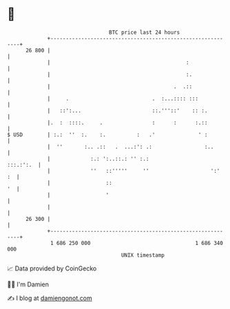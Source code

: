 * 👋

#+begin_example
                                    BTC price last 24 hours                    
                +------------------------------------------------------------+ 
         26 800 |                                                            | 
                |                                            :               | 
                |                                            :.              | 
                |                                        .  .::              | 
                |     .                           .  :...:::: :::            | 
                |   ::':...                       ::.'''::'    :: :.         | 
                |.  :  ::::.     .                :      :      :.::         | 
   $ USD        | :.:  ''  :.    :.          :   .'              ' :         | 
                |  ''       :.. .::   .  ...:': .:                 :..       | 
                |             :.: ':..::.: '' :.:                  :::.:':.  | 
                |             ''   ::'''''     ''                    ':'  :  | 
                |                  ::                                     '  | 
                |                  '                                         | 
                |                                                            | 
         26 300 |                                                            | 
                +------------------------------------------------------------+ 
                 1 686 250 000                                  1 686 340 000  
                                        UNIX timestamp                         
#+end_example
📈 Data provided by CoinGecko

🧑‍💻 I'm Damien

✍️ I blog at [[https://www.damiengonot.com][damiengonot.com]]
